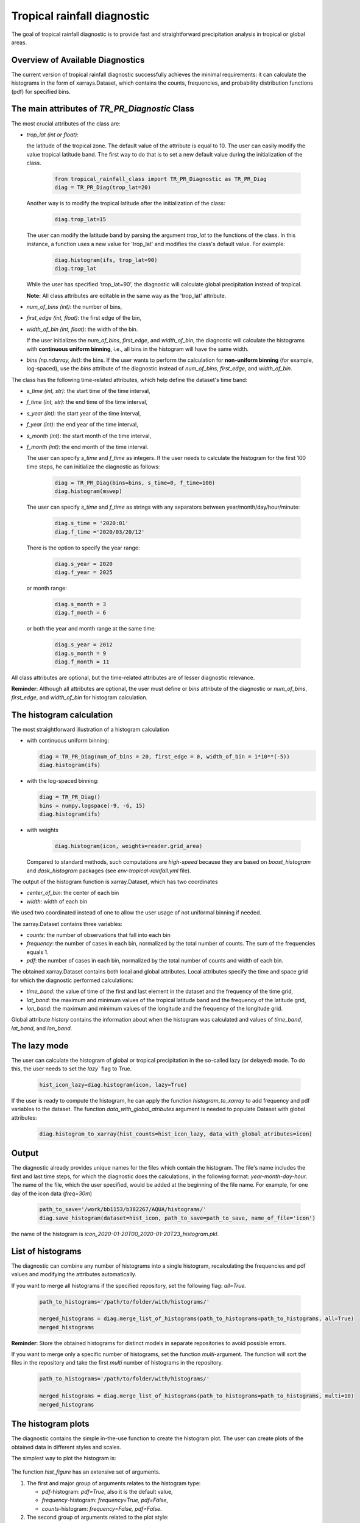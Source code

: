 Tropical rainfall diagnostic
============================

The goal of tropical rainfall diagnostic is to provide fast and straightforward precipitation analysis in tropical or global areas. 

Overview of Available Diagnostics
---------------------------------

The current version of tropical rainfall diagnostic successfully achieves the minimal requirements: it can calculate the histograms 
in the form of xarrays.Dataset, which contains the counts, frequencies, and probability distribution functions (pdf) for specified bins.


The main attributes of `TR_PR_Diagnostic` Class
-----------------------------------------------


The most crucial attributes of the class are:

* `trop_lat (int or float)`:            

  the latitude of the tropical zone.  
  The default value of the attribute is equal to 10. 
  The user can easily modify the value tropical latitude band. The first way to do that is to set a new default value during the initialization of the class. 
 
    .. code-block:: python

      from tropical_rainfall_class import TR_PR_Diagnostic as TR_PR_Diag
      diag = TR_PR_Diag(trop_lat=20)

  Another way is to modify the tropical latitude after the initialization of the class: 
  
    .. code-block:: python

      diag.trop_lat=15

  The user can modify the latitude band by parsing the argument `trop_lat` to the functions of the class. 
  In this instance, a function uses a new value for 'trop_lat' and modifies the class's default value. For example:
  
    .. code-block:: python

      diag.histogram(ifs, trop_lat=90)
      diag.trop_lat
  
  While the user has specified 'trop_lat=90', the diagnostic will calculate global precipitation instead of tropical. 

  **Note:** All class attributes are editable in the same way as the 'trop_lat' attribute.

* `num_of_bins (int)`:            
  the number of bins,

* `first_edge (int, float)`:    
  the first edge of the bin,

* `width_of_bin (int, float)`:  
  the width of the bin. 
  
  If the user initializes the `num_of_bins`, `first_edge`, and  `width_of_bin`,  
  the diagnostic will calculate the 
  histograms with **continuous uniform binning**, i.e., all bins in the histogram will have the same width.

* `bins (np.ndarray, list)`:            
  the bins.  If the user wants to perform the calculation for **non-uniform binning** (for example, log-spaced), 
  use the `bins` attribute of the diagnostic instead of `num_of_bins`, `first_edge`, and `width_of_bin`.


The class has the following time-related attributes, which help define the dataset's time band: 

* `s_time (int, str)`:          the start time of the time interval, 

* `f_time (int, str)`:          the end time of the time interval,

* `s_year (int)`:               the start year of the time interval, 

* `f_year (int)`:               the end year of the time interval,

* `s_month (int)`:              the start month of the time interval, 

* `f_month (int)`:              the end month of the time interval. 

  The user can specify `s_time` and `f_time` as integers. If the user needs to calculate 
  the histogram for the first 100 time steps, he can initialize the diagnostic as follows: 
  
    .. code-block:: python

      diag = TR_PR_Diag(bins=bins, s_time=0, f_time=100)
      diag.histogram(mswep)

  The user can specify `s_time` and `f_time` as strings with any separators between year/month/day/hour/minute:
  
    .. code-block:: python

      diag.s_time = '2020:01'
      diag.f_time ='2020/03/20/12'

  There is the option to specify the year range:

    .. code-block:: python

      diag.s_year = 2020
      diag.f_year = 2025

  or month range:

    .. code-block:: python

      diag.s_month = 3
      diag.f_month = 6

  or both the year and month range at the same time:

    .. code-block:: python

      diag.s_year = 2012
      diag.s_month = 9
      diag.f_month = 11


All class attributes are optional, but the time-related attributes are of lesser diagnostic relevance.


**Reminder**: Although all attributes are optional, the user must define or `bins` attribute of the diagnostic 
or `num_of_bins`, `first_edge`, and `width_of_bin` for histogram calculation.

The histogram calculation
-------------------------

The most straightforward illustration of a histogram calculation

* with continuous uniform binning:

  .. code-block:: python

      diag = TR_PR_Diag(num_of_bins = 20, first_edge = 0, width_of_bin = 1*10**(-5))
      diag.histogram(ifs)

* with the log-spaced binning:

  .. code-block:: python

      diag = TR_PR_Diag()
      bins = numpy.logspace(-9, -6, 15)
      diag.histogram(ifs)


* with weights
  
    .. code-block:: python

        diag.histogram(icon, weights=reader.grid_area)

  Compared to standard methods, such computations 
  are `high-speed` because they are based on `boost_histogram` and `dask_histogram` packages (see `env-tropical-rainfall.yml` file).

  
The output of the histogram function is xarray.Dataset, which has two coordinates 

* `center_of_bin`:   the center of each bin

* `width`:           width of each bin


We used two coordinated instead of one to allow the user usage of not uniformal binning if needed. 


The xarray.Dataset  contains three variables:

* `counts`:       the number of observations that fall into each bin

* `frequency`:    the number of cases in each bin, normalized by the total number of counts. The sum of the frequencies equals 1.

* `pdf`:          the number of cases in each bin, normalized by the total number of counts and width of each bin. 

The obtained xarray.Dataset contains both local and global attributes. 
Local attributes specify the time and space grid for which the diagnostic performed calculations:

* `time_band`:    the value of time of the first and last element in the dataset and the frequency of the time grid,

* `lat_band`:     the maximum and minimum values of the tropical latitude band and the frequency of the latitude grid,

* `lon_band`:     the maximum and minimum values of the longitude and the frequency of the longitude grid.

Global attribute `history` contains the information about when the histogram was calculated and values of `time_band`, `lat_band`, and `lon_band`.


The lazy mode 
--------------

The user can calculate the histogram of global or tropical precipitation in the so-called lazy (or delayed) mode. 
To do this, the user needs to set the `lazy`` flag to True.

  .. code-block:: python

    hist_icon_lazy=diag.histogram(icon, lazy=True)

If the user is ready to compute the histogram, 
he can apply the function `histogram_to_xarray` to add frequency and pdf variables to the dataset.
The function `data_with_global_atributes` argument is needed to populate Dataset with global attributes: 

  .. code-block:: python

    diag.histogram_to_xarray(hist_counts=hist_icon_lazy, data_with_global_atributes=icon)


Output 
------

The diagnostic already provides unique names for the files which contain the histogram.  
The file's name includes the first and last time steps, for which the diagnostic does the calculations, in the following format: `year-month-day-hour`. 
The name of the file, which the user specified, would be added at the beginning of the file name. 
For example, for one day of the icon data (`freq=30m`) 

  .. code-block:: python

    path_to_save='/work/bb1153/b382267/AQUA/histograms/'
    diag.save_histogram(dataset=hist_icon, path_to_save=path_to_save, name_of_file='icon')

the name of the histogram is `icon_2020-01-20T00_2020-01-20T23_histogram.pkl`.

List of histograms 
------------------

The diagnostic can combine any number of histograms into a single histogram, recalculating 
the frequencies and pdf values and modifying the attributes automatically.


If you want to merge all histograms if the specified repository, set the following flag: `all=True.`

  .. code-block:: python

    path_to_histograms='/path/to/folder/with/histograms/'

    merged_histograms = diag.merge_list_of_histograms(path_to_histograms=path_to_histograms, all=True)
    merged_histograms

**Reminder**: Store the obtained histograms for distinct models in separate repositories to avoid possible errors. 


If you want to merge only a specific number of histograms, set the function `multi`-argument. 
The function will sort the files in the repository and take the first `multi` number of histograms in the repository.

  .. code-block:: python

    path_to_histograms='/path/to/folder/with/histograms/'

    merged_histograms = diag.merge_list_of_histograms(path_to_histograms=path_to_histograms, multi=10)
    merged_histograms


The histogram plots 
-------------------

The diagnostic contains the simple in-the-use function to create the histogram plot. 
The user can create plots of the obtained data in  different styles and scales. 

The simplest way to plot the histogram is:

  .. code-block:: python
    diag.hist_figure(hist_icon) 

The function `hist_figure` has an extensive set of arguments.

#. The first and major group of arguments relates to the histogram type: 

   * `pdf`-histogram: `pdf=True`, also it is the default value, 

   * `frequency`-histogram: `frequency=True, pdf=False`,

   * `counts`-histogram: `frequency=False, pdf=False`.

#. The second group of arguments related to the plot style:

   * `smooth` (bool, True by default): if True, smooth 2D line

   * `step` (bool, False by default): if True, step line 

   * `color_map` (bool/str, False/'viridis' by default): if not False, color map plot

#. The third set of arguments involves the figure settings:

   * `ls` (str, '-'): The line style for the plot. 

   * `ylogscale` (bool, True): The logarithmic scale for the y-axis. 

   * `xlogscale` (bool, False): The logarithmic scale for the x-axis. 

   * `color` (str, 'tab:blue'): The color of the plot. 
 
   * `figsize` (float, 1): The size of the figure. 

   * `legend` (str, '_Hidden'): The legend label for the plot. 

   * `varname` (str, 'Precipitation'): The variable's name for the x-axis label. 

   * `plot_title` (str, None): The plot's title.
 
   * `loc` (str, 'upper right'): The location of the legend. 

   * `add/fig` (tuple, None): Tuple of (fig, ax) to add the plot to an existing figure. / The figure object to plot on.

   * `path_to_figure` (str, None): The path to save the figure. If provided, saves the figure at the specified path.

Below is an additional example of a histogram plot.

  .. code-block:: python
    diag.hist_figure(histogram, smooth = False, color_map = 'gist_heat', figsize=0.7, 
               xlogscale = True, ylogscale=True,  plot_title = "ICON, trop precipitation rate")




Notebooks 
---------

The notebook folder contains the following notebooks:

 - `ICON histogram calculation <https://github.com/oloapinivad/AQUA/blob/devel/trop_rainfall_core/diagnostics/tropical-rainfall-diagnostic/notebooks/ICON_histogram_calculation.ipynb>`_: 

    The notebook demonstrates the major abilities of tropical rainfall diagnostic: 
    - initialization of an object of the diagnostic class, 
    - selection of the class attributes,  
    - calculation of the histograms in the form of xarray, 
    - saving the histograms in the storage,
    - and loading the histograms from storage.

 - `ICON histogram plotting <https://github.com/oloapinivad/AQUA/blob/devel/trop_rainfall_core/diagnostics/tropical-rainfall-diagnostic/notebooks/ICON_histogram_plotting.ipynb>`_:

    The notebook demonstrates the abilities of the histogram plotting functions:
    - selection of the plot style: step line style, 2D smooth line style, and different color maps,
    - selection of the plot size, axes scales, 
    - saving plot into storage, 
    - plotting the counts, frequencies, and Probability density function (pdf) from the obtained histograms.
 - `diagnostic during streaming <https://github.com/oloapinivad/AQUA/blob/devel/trop_rainfall_core/diagnostics/tropical-rainfall-diagnostic/notebooks/diagnostic_vs_streaming.ipynb>`_:

    The notebook demonstrates the usage of diagnostic during the streaming mode:
    - saving the obtained histogram with the histogram into storage per each chunk of any data during the stream, 
    - loading all or multiple histograms from storage and merging them into a single histogram. 

 - `histogram comparison for different climate models <https://github.com/oloapinivad/AQUA/blob/devel/trop_rainfall_core/diagnostics/tropical-rainfall-diagnostic/notebooks/histogram_comparison.ipynb>`_:

    The notebook demonstrates:
    - a simple comparison of obtained histograms for different climate models, 
    - the ability to merge a few separate plots into a single one. 

 - `The applications of the diagnostic <https://github.com/oloapinivad/AQUA/blob/devel/trop_rainfall_core/diagnostics/tropical-rainfall-diagnostic/notebooks/diagnostic_example_for_2t.ipynb>`_:

    The notebook illustrates that:
    - The tropical precipitation diagnostic can be applied to any climate model variable.  

